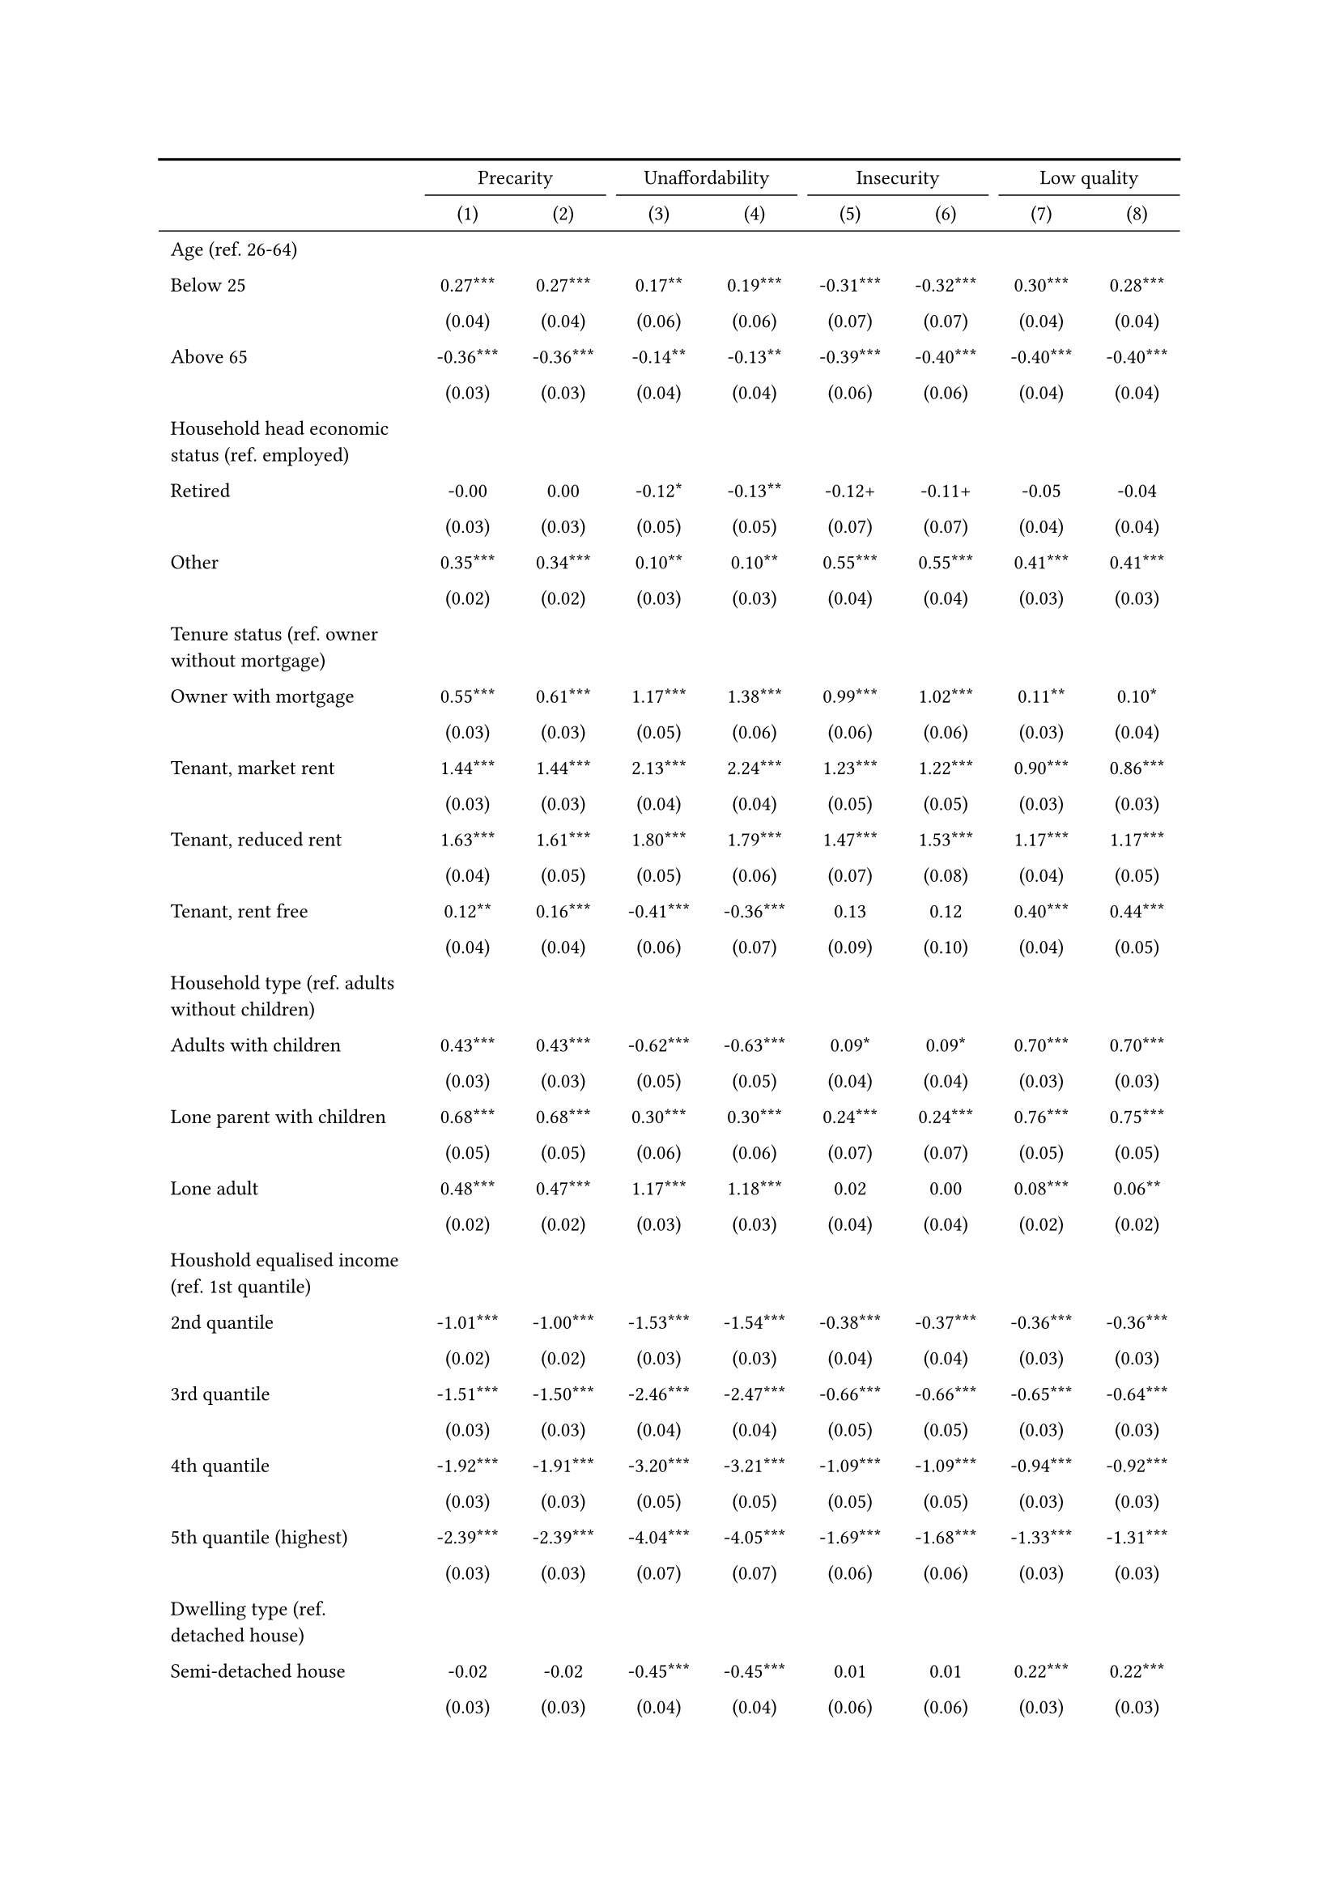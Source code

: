 #show figure: set block(breakable: true)
#figure( // start figure preamble
  caption: text([Models explaining housing precarity and its facets]),
  kind: "tinytable",
  supplement: "Table", // end figure preamble

block[ // start block

#let nhead = 2;
#let nrow = 61;
#let ncol = 9;

  #let style-array = ( 
    // tinytable cell style after
(pairs: ((0, 0), (0, 1), (0, 2), (0, 3), (0, 4), (0, 5), (0, 6), (0, 7), (0, 8), (0, 9), (0, 10), (0, 11), (0, 12), (0, 13), (0, 14), (0, 15), (0, 16), (0, 17), (0, 18), (0, 19), (0, 20), (0, 21), (0, 22), (0, 23), (0, 24), (0, 25), (0, 26), (0, 27), (0, 28), (0, 29), (0, 30), (0, 31), (0, 32), (0, 33), (0, 34), (0, 35), (0, 36), (0, 37), (0, 38), (0, 39), (0, 40), (0, 41), (0, 42), (0, 43), (0, 44), (0, 45), (0, 46), (0, 47), (0, 48), (0, 49), (0, 50), (0, 51), (0, 52), (0, 53), (0, 54), (0, 55), (0, 56), (0, 57), (0, 58), (0, 59), (0, 60), (0, 61), (0, 62),), align: left, fontsize: 9pt),
(pairs: ((1, 0), (1, 1), (1, 2), (1, 3), (1, 4), (1, 5), (1, 6), (1, 7), (1, 8), (1, 9), (1, 10), (1, 11), (1, 12), (1, 13), (1, 14), (1, 15), (1, 16), (1, 17), (1, 18), (1, 19), (1, 20), (1, 21), (1, 22), (1, 23), (1, 24), (1, 25), (1, 26), (1, 27), (1, 28), (1, 29), (1, 30), (1, 31), (1, 32), (1, 33), (1, 34), (1, 35), (1, 36), (1, 37), (1, 38), (1, 39), (1, 40), (1, 41), (1, 42), (1, 43), (1, 44), (1, 45), (1, 46), (1, 47), (1, 48), (1, 49), (1, 50), (1, 51), (1, 52), (1, 53), (1, 54), (1, 55), (1, 56), (1, 57), (1, 58), (1, 59), (1, 60), (1, 61), (1, 62), (2, 0), (2, 1), (2, 2), (2, 3), (2, 4), (2, 5), (2, 6), (2, 7), (2, 8), (2, 9), (2, 10), (2, 11), (2, 12), (2, 13), (2, 14), (2, 15), (2, 16), (2, 17), (2, 18), (2, 19), (2, 20), (2, 21), (2, 22), (2, 23), (2, 24), (2, 25), (2, 26), (2, 27), (2, 28), (2, 29), (2, 30), (2, 31), (2, 32), (2, 33), (2, 34), (2, 35), (2, 36), (2, 37), (2, 38), (2, 39), (2, 40), (2, 41), (2, 42), (2, 43), (2, 44), (2, 45), (2, 46), (2, 47), (2, 48), (2, 49), (2, 50), (2, 51), (2, 52), (2, 53), (2, 54), (2, 55), (2, 56), (2, 57), (2, 58), (2, 59), (2, 60), (2, 61), (2, 62), (3, 0), (3, 1), (3, 2), (3, 3), (3, 4), (3, 5), (3, 6), (3, 7), (3, 8), (3, 9), (3, 10), (3, 11), (3, 12), (3, 13), (3, 14), (3, 15), (3, 16), (3, 17), (3, 18), (3, 19), (3, 20), (3, 21), (3, 22), (3, 23), (3, 24), (3, 25), (3, 26), (3, 27), (3, 28), (3, 29), (3, 30), (3, 31), (3, 32), (3, 33), (3, 34), (3, 35), (3, 36), (3, 37), (3, 38), (3, 39), (3, 40), (3, 41), (3, 42), (3, 43), (3, 44), (3, 45), (3, 46), (3, 47), (3, 48), (3, 49), (3, 50), (3, 51), (3, 52), (3, 53), (3, 54), (3, 55), (3, 56), (3, 57), (3, 58), (3, 59), (3, 60), (3, 61), (3, 62), (4, 0), (4, 1), (4, 2), (4, 3), (4, 4), (4, 5), (4, 6), (4, 7), (4, 8), (4, 9), (4, 10), (4, 11), (4, 12), (4, 13), (4, 14), (4, 15), (4, 16), (4, 17), (4, 18), (4, 19), (4, 20), (4, 21), (4, 22), (4, 23), (4, 24), (4, 25), (4, 26), (4, 27), (4, 28), (4, 29), (4, 30), (4, 31), (4, 32), (4, 33), (4, 34), (4, 35), (4, 36), (4, 37), (4, 38), (4, 39), (4, 40), (4, 41), (4, 42), (4, 43), (4, 44), (4, 45), (4, 46), (4, 47), (4, 48), (4, 49), (4, 50), (4, 51), (4, 52), (4, 53), (4, 54), (4, 55), (4, 56), (4, 57), (4, 58), (4, 59), (4, 60), (4, 61), (4, 62), (5, 0), (5, 1), (5, 2), (5, 3), (5, 4), (5, 5), (5, 6), (5, 7), (5, 8), (5, 9), (5, 10), (5, 11), (5, 12), (5, 13), (5, 14), (5, 15), (5, 16), (5, 17), (5, 18), (5, 19), (5, 20), (5, 21), (5, 22), (5, 23), (5, 24), (5, 25), (5, 26), (5, 27), (5, 28), (5, 29), (5, 30), (5, 31), (5, 32), (5, 33), (5, 34), (5, 35), (5, 36), (5, 37), (5, 38), (5, 39), (5, 40), (5, 41), (5, 42), (5, 43), (5, 44), (5, 45), (5, 46), (5, 47), (5, 48), (5, 49), (5, 50), (5, 51), (5, 52), (5, 53), (5, 54), (5, 55), (5, 56), (5, 57), (5, 58), (5, 59), (5, 60), (5, 61), (5, 62), (6, 0), (6, 1), (6, 2), (6, 3), (6, 4), (6, 5), (6, 6), (6, 7), (6, 8), (6, 9), (6, 10), (6, 11), (6, 12), (6, 13), (6, 14), (6, 15), (6, 16), (6, 17), (6, 18), (6, 19), (6, 20), (6, 21), (6, 22), (6, 23), (6, 24), (6, 25), (6, 26), (6, 27), (6, 28), (6, 29), (6, 30), (6, 31), (6, 32), (6, 33), (6, 34), (6, 35), (6, 36), (6, 37), (6, 38), (6, 39), (6, 40), (6, 41), (6, 42), (6, 43), (6, 44), (6, 45), (6, 46), (6, 47), (6, 48), (6, 49), (6, 50), (6, 51), (6, 52), (6, 53), (6, 54), (6, 55), (6, 56), (6, 57), (6, 58), (6, 59), (6, 60), (6, 61), (6, 62), (7, 0), (7, 1), (7, 2), (7, 3), (7, 4), (7, 5), (7, 6), (7, 7), (7, 8), (7, 9), (7, 10), (7, 11), (7, 12), (7, 13), (7, 14), (7, 15), (7, 16), (7, 17), (7, 18), (7, 19), (7, 20), (7, 21), (7, 22), (7, 23), (7, 24), (7, 25), (7, 26), (7, 27), (7, 28), (7, 29), (7, 30), (7, 31), (7, 32), (7, 33), (7, 34), (7, 35), (7, 36), (7, 37), (7, 38), (7, 39), (7, 40), (7, 41), (7, 42), (7, 43), (7, 44), (7, 45), (7, 46), (7, 47), (7, 48), (7, 49), (7, 50), (7, 51), (7, 52), (7, 53), (7, 54), (7, 55), (7, 56), (7, 57), (7, 58), (7, 59), (7, 60), (7, 61), (7, 62), (8, 0), (8, 1), (8, 2), (8, 3), (8, 4), (8, 5), (8, 6), (8, 7), (8, 8), (8, 9), (8, 10), (8, 11), (8, 12), (8, 13), (8, 14), (8, 15), (8, 16), (8, 17), (8, 18), (8, 19), (8, 20), (8, 21), (8, 22), (8, 23), (8, 24), (8, 25), (8, 26), (8, 27), (8, 28), (8, 29), (8, 30), (8, 31), (8, 32), (8, 33), (8, 34), (8, 35), (8, 36), (8, 37), (8, 38), (8, 39), (8, 40), (8, 41), (8, 42), (8, 43), (8, 44), (8, 45), (8, 46), (8, 47), (8, 48), (8, 49), (8, 50), (8, 51), (8, 52), (8, 53), (8, 54), (8, 55), (8, 56), (8, 57), (8, 58), (8, 59), (8, 60), (8, 61), (8, 62),), align: center, fontsize: 9pt),
  )

  // tinytable align-default-array before
  #let align-default-array = ( left, left, left, left, left, left, left, left, left, ) // tinytable align-default-array here
  #show table.cell: it => {
    if style-array.len() == 0 {
      it 
    } else {
      let tmp = it
      for style in style-array {
        let m = style.pairs.find(k => k.at(0) == it.x and k.at(1) == it.y)
        if m != none {
          if ("fontsize" in style) { tmp = text(size: style.fontsize, tmp) }
          if ("color" in style) { tmp = text(fill: style.color, tmp) }
          if ("indent" in style) { tmp = pad(left: style.indent, tmp) }
          if ("underline" in style) { tmp = underline(tmp) }
          if ("italic" in style) { tmp = emph(tmp) }
          if ("bold" in style) { tmp = strong(tmp) }
          if ("mono" in style) { tmp = math.mono(tmp) }
          if ("strikeout" in style) { tmp = strike(tmp) }
        }
      }
      tmp
    }
  }

  #align(center, [

  #table( // tinytable table start
    column-gutter: 5pt,
    columns: (auto, auto, auto, auto, auto, auto, auto, auto, auto),
    stroke: none,
    align: (x, y) => {
      let sarray = style-array.filter(a => "align" in a)
      let sarray = sarray.filter(a => a.pairs.find(p => p.at(0) == x and p.at(1) == y) != none)
      if sarray.len() > 0 {
        sarray.last().align
      } else {
        left
      }
    },
    fill: (x, y) => {
      let sarray = style-array.filter(a => "background" in a)
      let sarray = sarray.filter(a => a.pairs.find(p => p.at(0) == x and p.at(1) == y) != none)
      if sarray.len() > 0 {
        sarray.last().background
      }
    },
 table.hline(y: 2, start: 0, end: 9, stroke: 0.05em + black),
 table.hline(y: 61, start: 0, end: 9, stroke: 0.05em + black),
 table.hline(y: 63, start: 0, end: 9, stroke: 0.1em + black),
 table.hline(y: 0, start: 0, end: 9, stroke: 0.1em + black),
    // tinytable lines before

    table.header(
      repeat: true,
[ ],table.cell(stroke: (bottom: .05em + black), colspan: 2, align: center)[Precarity],table.cell(stroke: (bottom: .05em + black), colspan: 2, align: center)[Unaffordability],table.cell(stroke: (bottom: .05em + black), colspan: 2, align: center)[Insecurity],table.cell(stroke: (bottom: .05em + black), colspan: 2, align: center)[Low quality],
[ ], [(1)], [(2)], [(3)], [(4)], [(5)], [(6)], [(7)], [(8)],
    ),

    // tinytable cell content after
[Age (ref. 26\-64)], [], [], [], [], [], [], [], [],
[Below 25], [0.27\*\*\*], [0.27\*\*\*], [0.17\*\*], [0.19\*\*\*], [\-0.31\*\*\*], [\-0.32\*\*\*], [0.30\*\*\*], [0.28\*\*\*],
[], [(0.04)], [(0.04)], [(0.06)], [(0.06)], [(0.07)], [(0.07)], [(0.04)], [(0.04)],
[Above 65], [\-0.36\*\*\*], [\-0.36\*\*\*], [\-0.14\*\*], [\-0.13\*\*], [\-0.39\*\*\*], [\-0.40\*\*\*], [\-0.40\*\*\*], [\-0.40\*\*\*],
[], [(0.03)], [(0.03)], [(0.04)], [(0.04)], [(0.06)], [(0.06)], [(0.04)], [(0.04)],
[Household head economic status (ref. employed)], [], [], [], [], [], [], [], [],
[Retired], [\-0.00], [0.00], [\-0.12\*], [\-0.13\*\*], [\-0.12\+], [\-0.11\+], [\-0.05], [\-0.04],
[], [(0.03)], [(0.03)], [(0.05)], [(0.05)], [(0.07)], [(0.07)], [(0.04)], [(0.04)],
[Other], [0.35\*\*\*], [0.34\*\*\*], [0.10\*\*], [0.10\*\*], [0.55\*\*\*], [0.55\*\*\*], [0.41\*\*\*], [0.41\*\*\*],
[], [(0.02)], [(0.02)], [(0.03)], [(0.03)], [(0.04)], [(0.04)], [(0.03)], [(0.03)],
[Tenure status (ref. owner without mortgage)], [], [], [], [], [], [], [], [],
[Owner with mortgage], [0.55\*\*\*], [0.61\*\*\*], [1.17\*\*\*], [1.38\*\*\*], [0.99\*\*\*], [1.02\*\*\*], [0.11\*\*], [0.10\*],
[], [(0.03)], [(0.03)], [(0.05)], [(0.06)], [(0.06)], [(0.06)], [(0.03)], [(0.04)],
[Tenant, market rent], [1.44\*\*\*], [1.44\*\*\*], [2.13\*\*\*], [2.24\*\*\*], [1.23\*\*\*], [1.22\*\*\*], [0.90\*\*\*], [0.86\*\*\*],
[], [(0.03)], [(0.03)], [(0.04)], [(0.04)], [(0.05)], [(0.05)], [(0.03)], [(0.03)],
[Tenant, reduced rent], [1.63\*\*\*], [1.61\*\*\*], [1.80\*\*\*], [1.79\*\*\*], [1.47\*\*\*], [1.53\*\*\*], [1.17\*\*\*], [1.17\*\*\*],
[], [(0.04)], [(0.05)], [(0.05)], [(0.06)], [(0.07)], [(0.08)], [(0.04)], [(0.05)],
[Tenant, rent free], [0.12\*\*], [0.16\*\*\*], [\-0.41\*\*\*], [\-0.36\*\*\*], [0.13], [0.12], [0.40\*\*\*], [0.44\*\*\*],
[], [(0.04)], [(0.04)], [(0.06)], [(0.07)], [(0.09)], [(0.10)], [(0.04)], [(0.05)],
[Household type (ref. adults without children)], [], [], [], [], [], [], [], [],
[Adults with children], [0.43\*\*\*], [0.43\*\*\*], [\-0.62\*\*\*], [\-0.63\*\*\*], [0.09\*], [0.09\*], [0.70\*\*\*], [0.70\*\*\*],
[], [(0.03)], [(0.03)], [(0.05)], [(0.05)], [(0.04)], [(0.04)], [(0.03)], [(0.03)],
[Lone parent with children], [0.68\*\*\*], [0.68\*\*\*], [0.30\*\*\*], [0.30\*\*\*], [0.24\*\*\*], [0.24\*\*\*], [0.76\*\*\*], [0.75\*\*\*],
[], [(0.05)], [(0.05)], [(0.06)], [(0.06)], [(0.07)], [(0.07)], [(0.05)], [(0.05)],
[Lone adult], [0.48\*\*\*], [0.47\*\*\*], [1.17\*\*\*], [1.18\*\*\*], [0.02], [0.00], [0.08\*\*\*], [0.06\*\*],
[], [(0.02)], [(0.02)], [(0.03)], [(0.03)], [(0.04)], [(0.04)], [(0.02)], [(0.02)],
[Houshold equalised income (ref. 1st quantile)], [], [], [], [], [], [], [], [],
[2nd quantile], [\-1.01\*\*\*], [\-1.00\*\*\*], [\-1.53\*\*\*], [\-1.54\*\*\*], [\-0.38\*\*\*], [\-0.37\*\*\*], [\-0.36\*\*\*], [\-0.36\*\*\*],
[], [(0.02)], [(0.02)], [(0.03)], [(0.03)], [(0.04)], [(0.04)], [(0.03)], [(0.03)],
[3rd quantile], [\-1.51\*\*\*], [\-1.50\*\*\*], [\-2.46\*\*\*], [\-2.47\*\*\*], [\-0.66\*\*\*], [\-0.66\*\*\*], [\-0.65\*\*\*], [\-0.64\*\*\*],
[], [(0.03)], [(0.03)], [(0.04)], [(0.04)], [(0.05)], [(0.05)], [(0.03)], [(0.03)],
[4th quantile], [\-1.92\*\*\*], [\-1.91\*\*\*], [\-3.20\*\*\*], [\-3.21\*\*\*], [\-1.09\*\*\*], [\-1.09\*\*\*], [\-0.94\*\*\*], [\-0.92\*\*\*],
[], [(0.03)], [(0.03)], [(0.05)], [(0.05)], [(0.05)], [(0.05)], [(0.03)], [(0.03)],
[5th quantile (highest)], [\-2.39\*\*\*], [\-2.39\*\*\*], [\-4.04\*\*\*], [\-4.05\*\*\*], [\-1.69\*\*\*], [\-1.68\*\*\*], [\-1.33\*\*\*], [\-1.31\*\*\*],
[], [(0.03)], [(0.03)], [(0.07)], [(0.07)], [(0.06)], [(0.06)], [(0.03)], [(0.03)],
[Dwelling type (ref. detached house)], [], [], [], [], [], [], [], [],
[Semi\-detached house], [\-0.02], [\-0.02], [\-0.45\*\*\*], [\-0.45\*\*\*], [0.01], [0.01], [0.22\*\*\*], [0.22\*\*\*],
[], [(0.03)], [(0.03)], [(0.04)], [(0.04)], [(0.06)], [(0.06)], [(0.03)], [(0.03)],
[Appartment\/flat], [0.20\*\*\*], [0.19\*\*\*], [\-0.41\*\*\*], [\-0.41\*\*\*], [\-0.10\*], [\-0.11\*\*], [0.48\*\*\*], [0.47\*\*\*],
[], [(0.02)], [(0.02)], [(0.03)], [(0.03)], [(0.04)], [(0.04)], [(0.03)], [(0.03)],
[Renovation in past 5 years (ref. did not renovate)], [], [], [], [], [], [], [], [],
[Renovated in the past 5 years], [], [\-0.03], [], [0.34\*\*\*], [], [\-0.04], [], [\-0.25\*\*\*],
[], [], [(0.03)], [], [(0.05)], [], [(0.06)], [], [(0.04)],
[Don't know], [], [0.43\*\*\*], [], [0.12], [], [1.13\*\*\*], [], [0.47\*\*\*],
[], [], [(0.09)], [], [(0.13)], [], [(0.15)], [], [(0.10)],
[Interaction: Tenure status x renovation], [], [], [], [], [], [], [], [],
[Owner with mortgage x renovated], [], [\-0.17\*\*], [], [\-0.70\*\*\*], [], [0.03], [], [0.11],
[], [], [(0.05)], [], [(0.09)], [], [(0.10)], [], [(0.07)],
[Tenant, market rent x renovated], [], [\-0.04], [], [\-0.40\*\*\*], [], [0.18\+], [], [0.14\*],
[], [], [(0.06)], [], [(0.08)], [], [(0.10)], [], [(0.06)],
[Tenant, reducted rent x renovated], [], [0.01], [], [\-0.20\*], [], [0.00], [], [0.08],
[], [], [(0.07)], [], [(0.09)], [], [(0.15)], [], [(0.09)],
[Tenant, rent free x renovated], [], [\-0.18\+], [], [\-0.17], [], [0.13], [], [\-0.17],
[], [], [(0.10)], [], [(0.15)], [], [(0.22)], [], [(0.11)],
[Tenant, market rent x Don't know], [], [\-0.32\*\*], [], [\-0.43\*\*], [], [\-0.85\*\*\*], [], [\-0.14],
[], [], [(0.10)], [], [(0.14)], [], [(0.16)], [], [(0.11)],
[Intercept], [\-1.18\*\*\*], [\-1.17\*\*\*], [\-1.78\*\*\*], [\-1.86\*\*\*], [\-3.48\*\*\*], [\-3.49\*\*\*], [\-2.52\*\*\*], [\-2.46\*\*\*],
[], [(0.05)], [(0.05)], [(0.07)], [(0.07)], [(0.09)], [(0.09)], [(0.06)], [(0.06)],
[Country FE], [Yes], [Yes], [Yes], [Yes], [Yes], [Yes], [Yes], [Yes],
[Pseudo\-R2], [0.21], [0.21], [0.35], [0.35], [0.13], [0.13], [0.14], [0.15],
[Num.Obs.], [101839], [101839], [101839], [101839], [101839], [101839], [101839], [101839],

    // tinytable footer after

    table.footer(
      repeat: false,
      // tinytable notes after
    table.cell(align: left, colspan: 9, text([\+ p \< 0.1, \* p \< 0.05, \*\* p \< 0.01, \*\*\* p \< 0.001])),
    ),
    

  ) // end table

  ]) // end align

] // end block
) <app-tab-interaction>// end figure
